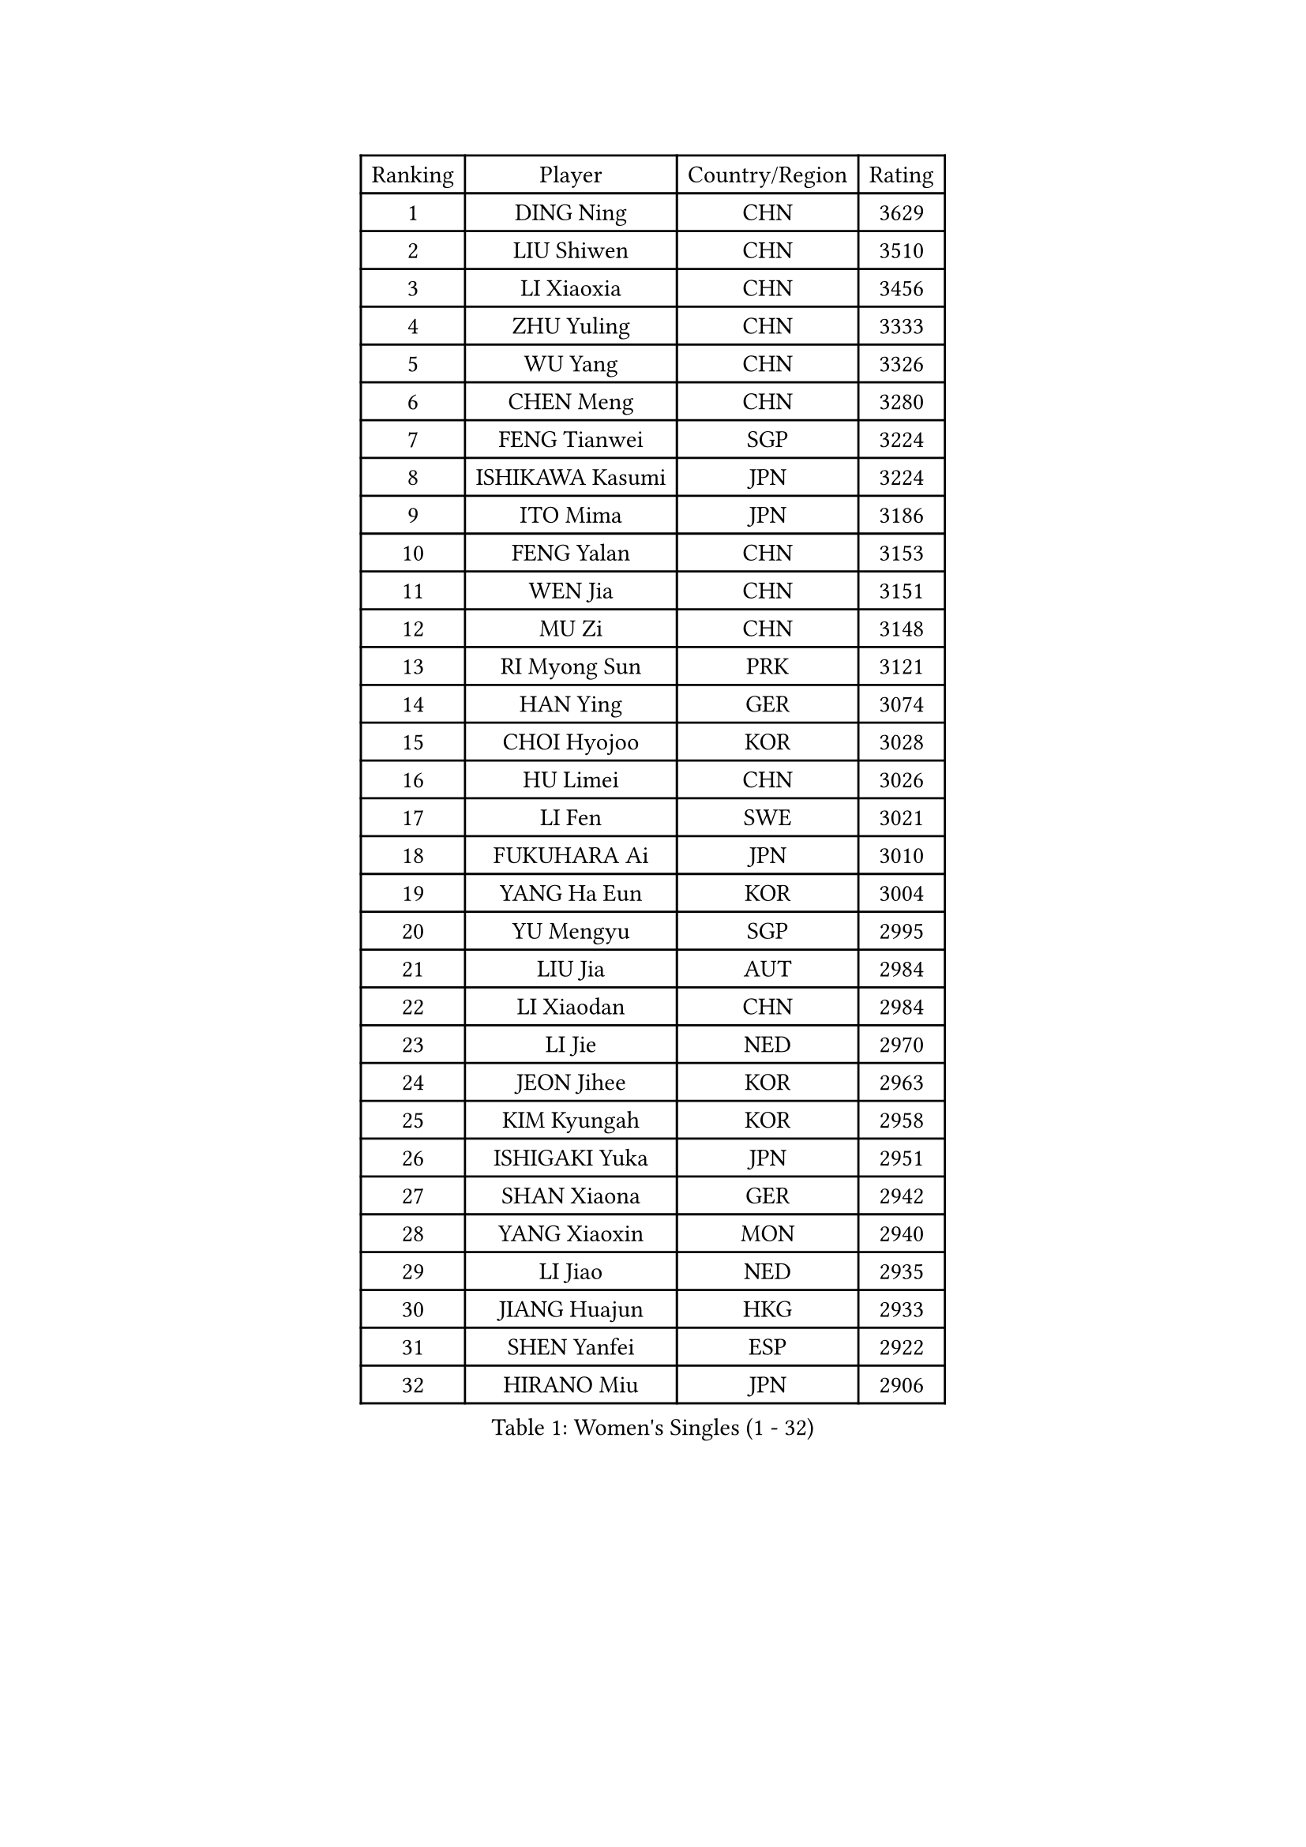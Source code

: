 
#set text(font: ("Courier New", "NSimSun"))
#figure(
  caption: "Women's Singles (1 - 32)",
    table(
      columns: 4,
      [Ranking], [Player], [Country/Region], [Rating],
      [1], [DING Ning], [CHN], [3629],
      [2], [LIU Shiwen], [CHN], [3510],
      [3], [LI Xiaoxia], [CHN], [3456],
      [4], [ZHU Yuling], [CHN], [3333],
      [5], [WU Yang], [CHN], [3326],
      [6], [CHEN Meng], [CHN], [3280],
      [7], [FENG Tianwei], [SGP], [3224],
      [8], [ISHIKAWA Kasumi], [JPN], [3224],
      [9], [ITO Mima], [JPN], [3186],
      [10], [FENG Yalan], [CHN], [3153],
      [11], [WEN Jia], [CHN], [3151],
      [12], [MU Zi], [CHN], [3148],
      [13], [RI Myong Sun], [PRK], [3121],
      [14], [HAN Ying], [GER], [3074],
      [15], [CHOI Hyojoo], [KOR], [3028],
      [16], [HU Limei], [CHN], [3026],
      [17], [LI Fen], [SWE], [3021],
      [18], [FUKUHARA Ai], [JPN], [3010],
      [19], [YANG Ha Eun], [KOR], [3004],
      [20], [YU Mengyu], [SGP], [2995],
      [21], [LIU Jia], [AUT], [2984],
      [22], [LI Xiaodan], [CHN], [2984],
      [23], [LI Jie], [NED], [2970],
      [24], [JEON Jihee], [KOR], [2963],
      [25], [KIM Kyungah], [KOR], [2958],
      [26], [ISHIGAKI Yuka], [JPN], [2951],
      [27], [SHAN Xiaona], [GER], [2942],
      [28], [YANG Xiaoxin], [MON], [2940],
      [29], [LI Jiao], [NED], [2935],
      [30], [JIANG Huajun], [HKG], [2933],
      [31], [SHEN Yanfei], [ESP], [2922],
      [32], [HIRANO Miu], [JPN], [2906],
    )
  )#pagebreak()

#set text(font: ("Courier New", "NSimSun"))
#figure(
  caption: "Women's Singles (33 - 64)",
    table(
      columns: 4,
      [Ranking], [Player], [Country/Region], [Rating],
      [33], [DOO Hoi Kem], [HKG], [2902],
      [34], [MORIZONO Misaki], [JPN], [2901],
      [35], [BILENKO Tetyana], [UKR], [2897],
      [36], [MOON Hyunjung], [KOR], [2896],
      [37], [SAMARA Elizabeta], [ROU], [2887],
      [38], [TIE Yana], [HKG], [2886],
      [39], [SOLJA Petrissa], [GER], [2885],
      [40], [SUH Hyo Won], [KOR], [2876],
      [41], [YU Fu], [POR], [2869],
      [42], [RI Mi Gyong], [PRK], [2868],
      [43], [CHE Xiaoxi], [CHN], [2863],
      [44], [POTA Georgina], [HUN], [2861],
      [45], [IVANCAN Irene], [GER], [2858],
      [46], [LI Qian], [POL], [2855],
      [47], [HU Melek], [TUR], [2853],
      [48], [GU Ruochen], [CHN], [2850],
      [49], [HIRANO Sayaka], [JPN], [2845],
      [50], [CHENG I-Ching], [TPE], [2842],
      [51], [CHEN Szu-Yu], [TPE], [2836],
      [52], [NG Wing Nam], [HKG], [2835],
      [53], [WAKAMIYA Misako], [JPN], [2827],
      [54], [PAVLOVICH Viktoria], [BLR], [2822],
      [55], [WU Jiaduo], [GER], [2819],
      [56], [WINTER Sabine], [GER], [2818],
      [57], [LIU Fei], [CHN], [2817],
      [58], [PASKAUSKIENE Ruta], [LTU], [2816],
      [59], [POLCANOVA Sofia], [AUT], [2813],
      [60], [PESOTSKA Margaryta], [UKR], [2805],
      [61], [LI Xue], [FRA], [2804],
      [62], [GRZYBOWSKA-FRANC Katarzyna], [POL], [2799],
      [63], [MONTEIRO DODEAN Daniela], [ROU], [2797],
      [64], [EKHOLM Matilda], [SWE], [2796],
    )
  )#pagebreak()

#set text(font: ("Courier New", "NSimSun"))
#figure(
  caption: "Women's Singles (65 - 96)",
    table(
      columns: 4,
      [Ranking], [Player], [Country/Region], [Rating],
      [65], [LANG Kristin], [GER], [2795],
      [66], [ZHANG Qiang], [CHN], [2789],
      [67], [PARK Youngsook], [KOR], [2786],
      [68], [TIKHOMIROVA Anna], [RUS], [2786],
      [69], [SOLJA Amelie], [AUT], [2772],
      [70], [HAYATA Hina], [JPN], [2771],
      [71], [#text(gray, "LEE Eunhee")], [KOR], [2770],
      [72], [SATO Hitomi], [JPN], [2767],
      [73], [BALAZOVA Barbora], [SVK], [2764],
      [74], [MITTELHAM Nina], [GER], [2758],
      [75], [YOON Sunae], [KOR], [2757],
      [76], [ABE Megumi], [JPN], [2756],
      [77], [MORI Sakura], [JPN], [2751],
      [78], [SIBLEY Kelly], [ENG], [2750],
      [79], [PARTYKA Natalia], [POL], [2747],
      [80], [LIU Xi], [CHN], [2746],
      [81], [LEE Ho Ching], [HKG], [2746],
      [82], [#text(gray, "NONAKA Yuki")], [JPN], [2740],
      [83], [MATELOVA Hana], [CZE], [2738],
      [84], [NI Xia Lian], [LUX], [2735],
      [85], [#text(gray, "ZHU Chaohui")], [CHN], [2733],
      [86], [KATO Miyu], [JPN], [2731],
      [87], [#text(gray, "KIM Jong")], [PRK], [2729],
      [88], [LEE Zion], [KOR], [2727],
      [89], [LI Chunli], [NZL], [2725],
      [90], [CHOI Moonyoung], [KOR], [2723],
      [91], [LIN Ye], [SGP], [2723],
      [92], [ZHANG Mo], [CAN], [2722],
      [93], [LEE Yearam], [KOR], [2720],
      [94], [LIU Gaoyang], [CHN], [2711],
      [95], [BATRA Manika], [IND], [2704],
      [96], [JO Yujin], [KOR], [2695],
    )
  )#pagebreak()

#set text(font: ("Courier New", "NSimSun"))
#figure(
  caption: "Women's Singles (97 - 128)",
    table(
      columns: 4,
      [Ranking], [Player], [Country/Region], [Rating],
      [97], [KIM Hye Song], [PRK], [2695],
      [98], [MATSUZAWA Marina], [JPN], [2692],
      [99], [LIU Xin], [CHN], [2689],
      [100], [HAPONOVA Hanna], [UKR], [2688],
      [101], [LAY Jian Fang], [AUS], [2685],
      [102], [MAEDA Miyu], [JPN], [2685],
      [103], [EERLAND Britt], [NED], [2683],
      [104], [#text(gray, "PARK Seonghye")], [KOR], [2682],
      [105], [SHAO Jieni], [POR], [2677],
      [106], [XIAN Yifang], [FRA], [2674],
      [107], [SHENG Dandan], [CHN], [2668],
      [108], [VACENOVSKA Iveta], [CZE], [2667],
      [109], [SZOCS Bernadette], [ROU], [2664],
      [110], [LEE Dasom], [KOR], [2662],
      [111], [MATSUDAIRA Shiho], [JPN], [2661],
      [112], [LEE I-Chen], [TPE], [2661],
      [113], [SO Eka], [JPN], [2661],
      [114], [YOO Eunchong], [KOR], [2656],
      [115], [DOLGIKH Maria], [RUS], [2656],
      [116], [#text(gray, "NEMOTO Riyo")], [JPN], [2653],
      [117], [LI Ching Wan], [HKG], [2651],
      [118], [ERDELJI Anamaria], [SRB], [2648],
      [119], [GU Yuting], [CHN], [2645],
      [120], [MADARASZ Dora], [HUN], [2645],
      [121], [#text(gray, "YAMANASHI Yuri")], [JPN], [2644],
      [122], [HAMAMOTO Yui], [JPN], [2643],
      [123], [IACOB Camelia], [ROU], [2642],
      [124], [#text(gray, "DRINKHALL Joanna")], [ENG], [2642],
      [125], [LOVAS Petra], [HUN], [2640],
      [126], [HE Zhuojia], [CHN], [2638],
      [127], [KIM Mingyung], [KOR], [2634],
      [128], [STRBIKOVA Renata], [CZE], [2632],
    )
  )